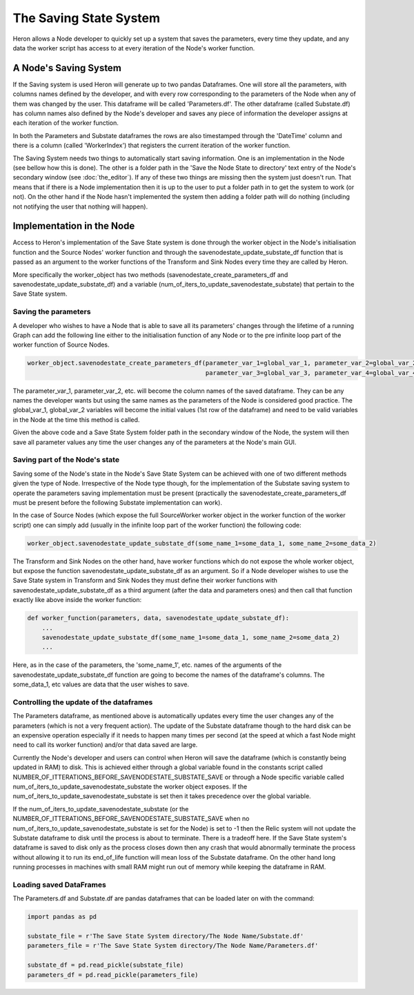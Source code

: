 

The Saving State System
=================

Heron allows a Node developer to quickly set up a system that saves the parameters, every time they update, and any
data the worker script has access to at every iteration of the Node's worker function.

A Node's Saving System
______________

If the Saving system is used Heron will generate up to two pandas Dataframes. One will store all the parameters,
with columns names defined by the developer, and with every row corresponding to the parameters of the Node when any of
them was changed by the user. This dataframe will be called 'Parameters.df'.
The other dataframe (called Substate.df) has column names also defined by the Node's developer and saves any piece of
information the developer assigns at each iteration of the worker function.

In both the Parameters and Substate dataframes the rows are also timestamped through the 'DateTime' column and there
is a column (called 'WorkerIndex') that registers the current iteration of the worker function.

The Saving System needs two things to automatically start saving information. One is an implementation in the Node (see
bellow how this is done). The other is a folder path in the 'Save the Node State to directory' text entry of the
Node's secondary window (see :doc:`the_editor`). If any of these two things are missing then the system just doesn't run.
That means that if there is a Node implementation then it is up to the user to put a folder path in to get the system
to work (or not). On the other hand if the Node hasn't implemented the system then adding a folder path will do nothing
(including not notifying the user that nothing will happen).

Implementation in the Node
__________________________

Access to Heron's implementation of the Save State system is done through the worker object in the Node's initialisation
function and the Source Nodes' worker function and through the savenodestate_update_substate_df function that is passed
as an argument to the worker functions of the Transform and Sink Nodes every time they are called by Heron.

More specifically the worker_object has two methods (savenodestate_create_parameters_df and
savenodestate_update_substate_df) and a
variable (num_of_iters_to_update_savenodestate_substate) that pertain to the Save State system.

Saving the parameters
^^^^^^^^^^^^^^^^^^^^^
A developer who wishes to have a Node that is able to save all its parameters' changes through the lifetime of a
running Graph can add the following line either to the initialisation function of any Node or to the pre infinite loop
part of the worker function of Source Nodes.

.. code-block:: python

    worker_object.savenodestate_create_parameters_df(parameter_var_1=global_var_1, parameter_var_2=global_var_2,
                                                     parameter_var_3=global_var_3, parameter_var_4=global_var_4)

The parameter_var_1, parameter_var_2, etc. will become the column names of the saved dataframe. They can be any names
the developer wants but using the same names as the parameters of the Node is considered good practice. The global_var_1,
global_var_2 variables will become the initial values (1st row of the dataframe) and need to be valid variables in the
Node at the time this method is called.

Given the above code and a Save State System folder path in the secondary window of the Node, the system will then save
all parameter values any time the user changes any of the parameters at the Node's main GUI.

Saving part of the Node's state
^^^^^^^^^^^^^^^^^^^^^^^^^^^^^^^
Saving some of the Node's state in the Node's Save State System can be achieved with one of two different methods given
the type of Node. Irrespective of the Node type though, for the implementation of the Substate saving system to operate
the parameters saving implementation must be present (practically the savenodestate_create_parameters_df must be present
before the following Substate implementation can work).

In the case of Source Nodes (which expose the full SourceWorker worker object in the worker function of the worker
script) one can simply add (usually in the infinite loop part of the worker function) the following code:

.. code-block:: python

    worker_object.savenodestate_update_substate_df(some_name_1=some_data_1, some_name_2=some_data_2)


The Transform and Sink Nodes on the other hand, have worker functions which do not expose the whole worker object, but
expose the function savenodestate_update_substate_df as an argument. So if a Node developer wishes to use the Save State
system in Transform and Sink Nodes they must define their worker functions with savenodestate_update_substate_df as a
third argument (after the data and parameters ones) and then call that function exactly like above inside the worker function:

.. code-block:: python

    def worker_function(parameters, data, savenodestate_update_substate_df):
        ...
        savenodestate_update_substate_df(some_name_1=some_data_1, some_name_2=some_data_2)
        ...


Here, as in the case of the parameters, the 'some_name_1', etc. names of the arguments of the savenodestate_update_substate_df
function are going to become the names of the dataframe's columns. The some_data_1, etc values are data that the user
wishes to save.



Controlling the update of the dataframes
^^^^^^^^^^^^^^^^^^^^^^^^^^^^^^^^^^^^^^^^^
The Parameters dataframe, as mentioned above is automatically updates every time the user changes any of the parameters
(which is not a very frequent action). The update of the Substate dataframe though to the hard disk can be an expensive
operation especially if it needs to happen many times per second (at the speed at which a fast Node might need to
call its worker function) and/or that data saved are large.

Currently the Node's developer and users can control when Heron will save the dataframe (which is constantly being
updated in RAM) to disk. This is achieved either through a global variable found in the constants script called
NUMBER_OF_ITTERATIONS_BEFORE_SAVENODESTATE_SUBSTATE_SAVE or through a Node specific variable called
num_of_iters_to_update_savenodestate_substate the worker object exposes. If the
num_of_iters_to_update_savenodestate_substate is set then it takes precedence over the global variable.

If the num_of_iters_to_update_savenodestate_substate (or the NUMBER_OF_ITTERATIONS_BEFORE_SAVENODESTATE_SUBSTATE_SAVE
when no num_of_iters_to_update_savenodestate_substate is set for the Node) is set to -1 then the Relic system will not
update the Substate dataframe to disk until the process is about to terminate. There is a tradeoff here. If the
Save State system's dataframe is saved to disk only as the process closes down then any crash that would abnormally
terminate the process without allowing it to run its end_of_life function will mean loss of the Substate dataframe.
On the other hand long running processes in machines with small RAM might run out of memory while keeping the dataframe
in RAM.


Loading saved DataFrames
^^^^^^^^^^^^^^^^^^^^
The Parameters.df and Substate.df are pandas dataframes that can be loaded later on with the command:

.. code-block:: python

    import pandas as pd

    substate_file = r'The Save State System directory/The Node Name/Substate.df'
    parameters_file = r'The Save State System directory/The Node Name/Parameters.df'

    substate_df = pd.read_pickle(substate_file)
    parameters_df = pd.read_pickle(parameters_file)



